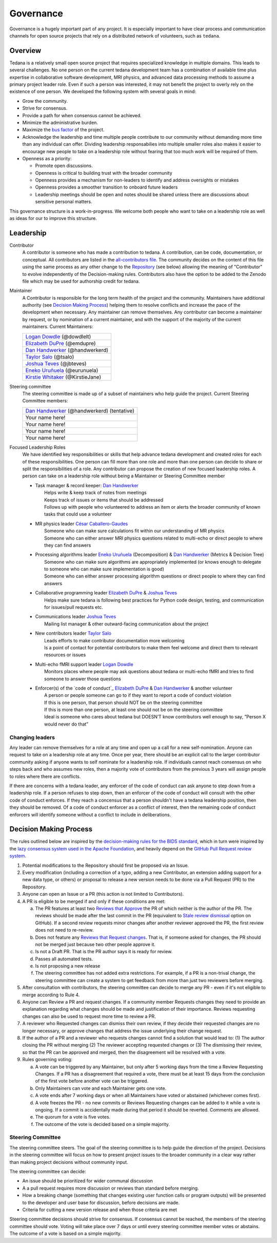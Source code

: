 Governance
==========
Governance is a hugely important part of any project.
It is especially important to have clear process and communication channels
for open source projects that rely on a distributed network of volunteers, such as ``tedana``.

Overview
--------

Tedana is a relatively small open source project that requires specialized
knowledge in multiple domains. This leads to several challenges. No one
person on the current tedana development team has a combination of 
available time plus expertise in collaborative software development, MRI
physics, and advanced data processing methods to assume a primary project
leader role. Even if such a person was interested, it may not benefit the
project to overly rely on the existence of one person. We developed the
following system with several goals in mind:

- Grow the community.
- Strive for consensus.
- Provide a path for when consensus cannot be achieved.
- Minimize the administrative burden.
- Maximize the `bus factor`_ of the project.
- Acknowledge the leadership and time multiple people contribute to our
  community without demanding more time than any individual can offer.
  Dividing leadership responsabilies into multiple smaller roles also
  makes it easier to encourage new people to take on a leadership role
  without fearing that too much work will be required of them.
- Openness as a priority:

  - Promote open discussions.
  - Openness is critical to building trust with the broader community
  - Openness provides a mechanism for non-leaders to identify and address
    oversights or mistakes
  - Openness provides a smoother transition to onboard future leaders
  - Leadership meetings should be open and notes should be shared unless
    there are discussions about sensitive personal matters.

This governance structure is a work-in-progress. We welcome both people
who want to take on a leadership role as well as ideas for our to improve
this structure.

Leadership
----------

Contributor
  A contributor is someone who has made a contribution to tedana. A
  contribution, can be code, documentation, or conceptual. All contributors are
  listed in the `all-contributors file`_. The community decides on the content
  of this file using the same process as any other change to the `Repository`_
  (see below) allowing the meaning of "Contributor" to evolve independently of
  the Decision-making rules. Contributors also have the option to be added to
  the Zenodo file which may be used for authorship credit for tedana.
    

Maintainer
  A Contributor is responsible for the long term health of the project and the
  community. Maintainers have additional authority (see `Decision Making Process`_) helping them to
  resolve conflicts and increase the pace of the development when necessary.
  Any maintainer can remove themselves. Any contributor can become a
  maintainer by request, or by nomination of a current maintainer,  and with the support of the majority of the current
  maintainers. Current Maintainers:

  +-----------------------------------+
  | `Logan Dowdle`_ (@dowdlelt)       | 
  +-----------------------------------+
  | `Elizabeth DuPre`_ (@emdupre)     |
  +-----------------------------------+
  | `Dan Handwerker`_ (@handwerkerd)  |
  +-----------------------------------+
  | `Taylor Salo`_ (@tsalo)           |
  +-----------------------------------+
  | `Joshua Teves`_ (@jbteves)        |
  +-----------------------------------+
  | `Eneko Uruñuela`_ (@eurunuela)    |
  +-----------------------------------+
  | `Kirstie Whitaker`_ (@KirstieJane)|
  +-----------------------------------+

Steering committee
  The steering committee is made up of a subset of maintainers who help guide
  the project. Current Steering Committee members:

  +----------------------------------------------+
  | `Dan Handwerker`_ (@handwerkerd) (tentative) |
  +----------------------------------------------+ 
  | Your name here!                              |
  +----------------------------------------------+
  | Your name here!                              |
  +----------------------------------------------+
  | Your name here!                              |
  +----------------------------------------------+
  | Your name here!                              |
  +----------------------------------------------+

Focused Leadership Roles
  We have identified key responsibilities or skills that help advance tedana
  development and created roles for each of these responsibilities. One
  person can fill more than one role and more than one person can decide to
  share or split the responsibilities of a role. Any contributor can propose
  the creation of new focused leadership roles.  A person can take on a
  leadership role without being a Maintainer or Steering Committee member


  - | Task manager & record keeper: `Dan Handwerker`_
    |   Helps write & keep track of notes from meetings
    |   Keeps track of issues or items that should be addressed
    |   Follows up with people who volunteered to address an item or alerts the broader community of known tasks that could use a volunteer
  - | MR physics leader `César Caballero-Gaudes`_
    |   Someone who can make sure calculations fit within our understanding of MR physics
    |   Someone who can either answer MRI physics questions related to multi-echo or direct people to where they can find answers
  - | Processing algorithms leader `Eneko Uruñuela`_ (Decomposition) & `Dan Handwerker`_ (Metrics & Decision Tree)
    |   Someone who can make sure algorithms are appropriately implemented (or knows enough to delegate to someone who can make sure implementation is good)
    |   Someone who can either answer processing algorithm questions or direct people to where they can find answers
  - | Collaborative programming leader `Elizabeth DuPre`_ & `Joshua Teves`_
    |   Helps make sure tedana is following best practices for Python code design, testing, and communication for issues/pull requests etc.
  - | Communications leader `Joshua Teves`_
    |   Mailing list manager & other outward-facing communication about the project
  - | New contributors leader `Taylor Salo`_
    |   Leads efforts to make contributor documentation more welcoming
    |   Is a point of contact for potential contributors to make them feel welcome and direct them to relevant resources or issues
  - | Multi-echo fMRI support leader `Logan Dowdle`_
    |   Monitors places where people may ask questions about tedana or multi-echo fMRI and tries to find someone to answer those questions
  - | Enforcer(s) of the `code of conduct`_ `Elizabeth DuPre`_ & `Dan Handwerker`_ & another volunteer
    |   A person or people someone can go to if they want to report a code of conduct violation
    |   If this is one person, that person should NOT be on the steering committee
    |   If this is more than one person, at least one should not be on the steering committee
    |   Ideal is someone who cares about tedana but DOESN’T know contributors well enough to say, ”Person X would never do that”

Changing leaders
````````````````
Any leader can remove themselves for a role at any time and open up a call for
a new self-nomination. Anyone can request to take on a leadership role at any
time. Once per year, there should be an explicit call to the larger contributor
community asking if anyone wants to self nominate for a leadership role. If
individuals cannot reach consensus on who steps back and who assumes new roles,
then a majority vote of contributors from the previous 3 years will assign
people to roles where there are conflicts.

If there are concerns with a tedana leader, any enforcer of the code of conduct
can ask anyone to step down from a leadership role. If a person refuses to step
down, then an enforcer of the code of conduct will consult with the other code
of conduct enforces. If they reach a concensus that a person shouldn't have a
tedana leadership position, then they should be removed. Of a code of conduct
enforcer as a conflict of interest, then the remaining code of conduct enforcers
will identify someone without a conflict to include in deliberations.

Decision Making Process
-----------------------

The rules outlined below are inspired by the 
`decision-making rules for the BIDS standard <https://github.com/bids-standard/bids-specification/blob/master/DECISION-MAKING.md>`_, which in turn were inspired by the
`lazy consensus system used in the Apache Foundation <https://www.apache.org/foundation/voting.html>`_,
and heavily depend on the
`GitHub Pull Request review system <https://help.github.com/articles/about-pull-requests/>`_.

1. Potential modifications to the Repository should first be proposed via an
   Issue.
2. Every modification (including a correction of a typo,
   adding a new Contributor, an extension adding support for a new data type,
   or others) or proposal to release a new version needs to be done via a
   Pull Request (PR) to the Repository.
3. Anyone can open an Issue or a PR (this action is not limited to Contributors).
4. A PR is eligible to be merged if and only if these conditions are met:

   a) The PR features at least two `Reviews that Approve <https://help.github.com/articles/about-pull-request-reviews/#about-pull-request-reviews>`_
      the PR of which neither is the author of the PR. 
      The reviews should be made after the last commit in the PR (equivalent to 
      `Stale review dismissal <https://help.github.com/articles/enabling-required-reviews-for-pull-requests/>`_
      option on GitHub). If a second review requests minor changes after
      another reviewer approved the PR, the first review does not need
      to re-review.
   b) Does not feature any `Reviews that Request changes <https://help.github.com/articles/about-required-reviews-for-pull-requests/>`_.
      That is, if someone asked for changes, the PR should not be merged just
      because two other people approve it.
   c) Is not a Draft PR. That is the PR author says it is ready for review.
   d) Passes all automated tests.
   e) Is not proposing a new release
   f) The steering committee has not added extra restrictions. For example, if
      a PR is a non-trival change, the steering committee can create a system
      to get feedback from more than just two reviewers before merging.
5. After consultation with contributors, the steering committee can decide
   to merge any PR - even if it's not eligible to merge according to Rule 4.
6. Anyone can Review a PR and request changes. If a community
   member Requests changes they need to provide an explanation regarding what
   changes should be made and justification of their importance. Reviews
   requesting changes can also be used to request more time to review a PR.
7. A reviewer who Requested changes can dismiss their own review, if
   they decide their requested changes are no longer necessary, or approve
   changes that address the issue underlying their change request.
8. If the author of a PR and a reviewer who requests changes cannot find a
   solution that would lead to: (1) The author closing the PR without merging
   (2) The reviewer accepting requested changes or (3) The dismissing their
   review, so that the PR can be approved and merged, then the disagreement
   will be resolved with a vote.
9. Rules governing voting:

   a) A vote can be triggered by any Maintainer, but only after 5 working days
      from the time a Review Requesting Changes. If a PR has a disagreement
      that required a vote, there must be at least 15 days from the conclusion
      of the first vote before another vote can be triggered.
   b) Only Maintainers can vote and each Maintainer gets one vote.
   c) A vote ends after 7 working days or when all Maintainers have voted or
      abstained (whichever comes first).
   d) A vote freezes the PR - no new commits or Reviews Requesting changes can
      be added to it while a vote is ongoing. If a commit is accidentally made
      during that period it should be reverted. Comments are allowed.
   e) The quorum for a vote is five votes.
   f) The outcome of the vote is decided based on a simple majority.

Steering Committee
```````````````````
The steering committee steers. The goal of the steering committee is to help
guide the direction of the project. Decisions in the steering committee will 
focus on how to present project issues to the broader community in a clear way
rather than making project decisions without community input. 

The steering committee can decide:

- An issue should be prioritized for wider communal discussion 
- A a pull request requires more discussion or reviews than standard before
  merging.
- How a breaking change (something that changes existing user function calls
  or program outputs) will be presented to the developer and user base for
  discussion, before decisions are made.
- Criteria for cutting a new version release and when those criteria are met

Steering committee decisions should strive for consensus. If consensus cannot
be reached, the members of the steering committee should vote. Voting will take
place over 7 days or until every steering committee member votes or abstains.
The outcome of a vote is based on a simple majority.


.. _César Caballero-Gaudes: https://github.com/CesarCaballeroGaudes
.. _Logan Dowdle: https://github.com/dowdlelt
.. _Elizabeth DuPre: https://github.com/emdupre
.. _Dan Handwerker: https://github.com/handwerkerd
.. _Taylor Salo: https://tsalo.github.io
.. _Joshua Teves: https://github.com/jbteves
.. _Eneko Uruñuela: https://github.com/eurunuela
.. _Kirstie Whitaker: https://github.com/KirstieJane
.. _all-contributors file: https://github.com/ME-ICA/tedana/blob/master/.all-contributorsrc
.. _bus factor: https://en.wikipedia.org/wiki/Bus_factor
.. _Repository: https://github.com/ME-ICA/tedana>

